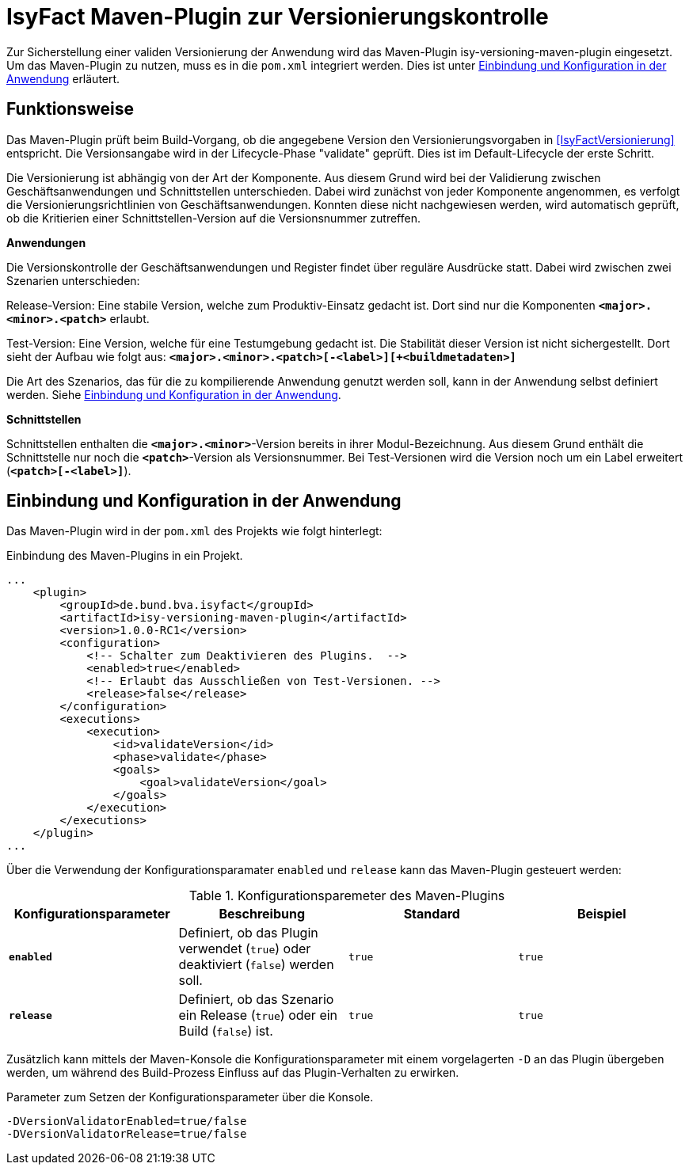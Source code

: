 [[maven-plugin-versionierungskontrolle]]
= IsyFact Maven-Plugin zur Versionierungskontrolle

Zur Sicherstellung einer validen Versionierung der Anwendung wird das Maven-Plugin isy-versioning-maven-plugin eingesetzt.
Um das Maven-Plugin zu nutzen, muss es in die `pom.xml` integriert werden. Dies ist unter <<einbindung-konfiguration>> erläutert.

[[funktionweise]]
== Funktionsweise
Das Maven-Plugin prüft beim Build-Vorgang, ob die angegebene Version den Versionierungsvorgaben in <<IsyFactVersionierung>> entspricht.
Die Versionsangabe wird in der Lifecycle-Phase "validate" geprüft. Dies ist im Default-Lifecycle der erste Schritt.

Die Versionierung ist abhängig von der Art der Komponente.
Aus diesem Grund wird bei der Validierung zwischen Geschäftsanwendungen und Schnittstellen unterschieden.
Dabei wird zunächst von jeder Komponente angenommen, es verfolgt die Versionierungsrichtlinien von Geschäftsanwendungen.
Konnten diese nicht nachgewiesen werden, wird automatisch geprüft, ob die Kritierien einer Schnittstellen-Version auf die Versionsnummer zutreffen.


*Anwendungen*

Die Versionskontrolle der Geschäftsanwendungen und Register findet über reguläre Ausdrücke statt.
Dabei wird zwischen zwei Szenarien unterschieden:

Release-Version: Eine stabile Version, welche zum Produktiv-Einsatz gedacht ist.
Dort sind nur die Komponenten *`<major>.<minor>.<patch>`* erlaubt.

Test-Version: Eine Version, welche für eine Testumgebung gedacht ist.
Die Stabilität dieser Version ist nicht sichergestellt.
Dort sieht der Aufbau wie folgt aus: *`<major>.<minor>.<patch>[-<label>][+<buildmetadaten>]`*

Die Art des Szenarios, das für die zu kompilierende Anwendung genutzt werden soll, kann in der Anwendung selbst definiert werden.
Siehe <<einbindung-konfiguration>>.


*Schnittstellen*

Schnittstellen enthalten die *`<major>.<minor>`*-Version bereits in ihrer Modul-Bezeichnung.
Aus diesem Grund enthält die Schnittstelle nur noch die *`<patch>`*-Version als Versionsnummer.
Bei Test-Versionen wird die Version noch um ein Label erweitert (*`<patch>[-<label>]`*).

[[einbindung-konfiguration]]
== Einbindung und Konfiguration in der Anwendung

Das Maven-Plugin wird in der `pom.xml` des Projekts wie folgt hinterlegt:

:desc-listing-maven-plugin: Einbindung des Maven-Plugins in ein Projekt.
[id="listing-maven-plugin",reftext="{listing-caption} {counter:listings }"]
.{desc-listing-maven-plugin}
[source,xml]
-----------------
...
    <plugin>
        <groupId>de.bund.bva.isyfact</groupId>
        <artifactId>isy-versioning-maven-plugin</artifactId>
        <version>1.0.0-RC1</version>
        <configuration>
            <!-- Schalter zum Deaktivieren des Plugins.  -->
            <enabled>true</enabled>
            <!-- Erlaubt das Ausschließen von Test-Versionen. -->
            <release>false</release>
        </configuration>
        <executions>
            <execution>
                <id>validateVersion</id>
                <phase>validate</phase>
                <goals>
                    <goal>validateVersion</goal>
                </goals>
            </execution>
        </executions>
    </plugin>
...
-----------------

Über die Verwendung der Konfigurationsparamater `enabled` und `release` kann das Maven-Plugin gesteuert werden:

:desc-table-konfiguration: Konfigurationsparemeter des Maven-Plugins
[id="table-konfiguration",reftext="{table-caption} {counter:tables}"]
.{desc-table-konfiguration}
[cols="^,^,^,^",options="header",]
|=======================
|Konfigurationsparameter|Beschreibung|Standard|Beispiel
|*`enabled`*|Definiert, ob das Plugin verwendet (`true`) oder deaktiviert (`false`) werden soll.|`true`|`true`
|*`release`*|Definiert, ob das Szenario ein Release (`true`) oder ein Build (`false`) ist.|`true`|`true`
|=======================

Zusätzlich kann mittels der Maven-Konsole die Konfigurationsparameter mit einem vorgelagerten `-D` an das Plugin übergeben werden, um während des Build-Prozess Einfluss auf das Plugin-Verhalten zu erwirken.

:desc-listing-maven-parameter: Parameter zum Setzen der Konfigurationsparameter über die Konsole.
[id="listing-maven-parameter",reftext="{listing-caption} {counter:listings }"]
.{desc-listing-maven-parameter}
[source]
-----------------
-DVersionValidatorEnabled=true/false
-DVersionValidatorRelease=true/false
-----------------